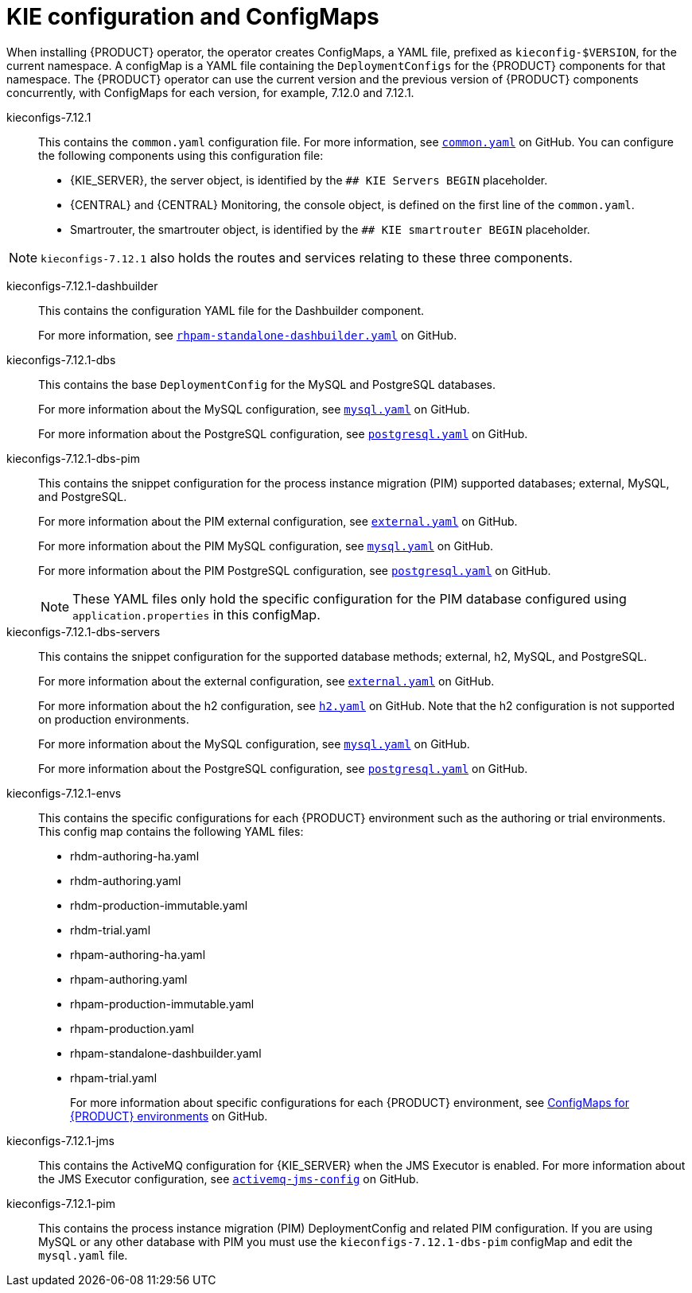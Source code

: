 [id='configmaps-con_{context}']
= KIE configuration and ConfigMaps

When installing {PRODUCT} operator, the operator creates ConfigMaps, a YAML file, prefixed as `kieconfig-$VERSION`, for the current namespace. A configMap is a YAML file containing the `DeploymentConfigs` for the {PRODUCT} components for that namespace. The {PRODUCT} operator can use the current version and the previous version of {PRODUCT} components concurrently, with ConfigMaps for each version, for example, 7.12.0 and 7.12.1.

kieconfigs-7.12.1::
This contains the `common.yaml` configuration file. For more information, see  https://github.com/kiegroup/kie-cloud-operator/blob/7.12.1-1/rhpam-config/7.12.1/common.yaml[`common.yaml`] on GitHub. You can configure the following components using this configuration file:
+
* {KIE_SERVER}, the server object, is identified by the `## KIE Servers BEGIN` placeholder.
* {CENTRAL} and {CENTRAL} Monitoring, the console object, is defined on the first line of the `common.yaml`.
* Smartrouter, the smartrouter object, is identified by the `## KIE smartrouter BEGIN` placeholder.

[NOTE]
====
`kieconfigs-7.12.1` also holds the routes and services relating to these three components.
====

kieconfigs-7.12.1-dashbuilder::
This contains the configuration YAML file for the Dashbuilder component.
+
For more information, see https://github.com/kiegroup/kie-cloud-operator/blob/7.12.1-1/rhpam-config/7.12.1/dashbuilder/rhpam-standalone-dashbuilder.yaml[`rhpam-standalone-dashbuilder.yaml`] on GitHub.

kieconfigs-7.12.1-dbs::
This contains the base `DeploymentConfig` for the MySQL and PostgreSQL databases.
+
For more information about the MySQL configuration, see https://github.com/kiegroup/kie-cloud-operator/blob/7.12.1-1/rhpam-config/7.12.1/dbs/servers/mysql.yaml[`mysql.yaml`] on GitHub.
+
For more information about the PostgreSQL configuration, see https://github.com/kiegroup/kie-cloud-operator/blob/7.12.1-1/rhpam-config/7.12.1/dbs/servers/postgresql.yaml[`postgresql.yaml`] on GitHub.

kieconfigs-7.12.1-dbs-pim::
This contains the snippet configuration for the process instance migration (PIM) supported databases; external, MySQL, and PostgreSQL.
+
For more information about the PIM external configuration, see https://github.com/kiegroup/kie-cloud-operator/blob/7.12.1-1/rhpam-config/7.12.1/dbs/pim/external.yaml[`external.yaml`] on GitHub.
+
For more information about the PIM MySQL configuration, see https://github.com/kiegroup/kie-cloud-operator/blob/7.12.1-1/rhpam-config/7.12.1/dbs/pim/mysql.yaml[`mysql.yaml`] on GitHub.
+
For more information about the PIM PostgreSQL configuration, see https://github.com/kiegroup/kie-cloud-operator/blob/7.12.1-1/rhpam-config/7.12.1/dbs/pim/postgresql.yaml[`postgresql.yaml`] on GitHub.
+
[NOTE]
====
These YAML files only hold the specific configuration for the PIM database configured using `application.properties` in this configMap.
====

kieconfigs-7.12.1-dbs-servers::
This contains the snippet configuration for the supported database methods; external, h2, MySQL, and PostgreSQL.
+
For more information about the external configuration, see https://github.com/kiegroup/kie-cloud-operator/blob/7.12.1-1/rhpam-config/7.12.1/dbs/servers/external.yaml[`external.yaml`] on GitHub.
+
For more information about the h2 configuration, see https://github.com/kiegroup/kie-cloud-operator/blob/7.12.1-1/rhpam-config/7.12.1/dbs/servers/h2.yaml[`h2.yaml`] on GitHub. Note that the h2 configuration is not supported on production environments.
+
For more information about the MySQL configuration, see https://github.com/kiegroup/kie-cloud-operator/blob/7.12.1-1/rhpam-config/7.12.1/dbs/servers/mysql.yaml[`mysql.yaml`] on GitHub.
+
For more information about the PostgreSQL configuration, see https://github.com/kiegroup/kie-cloud-operator/blob/7.12.1-1/rhpam-config/7.12.1/dbs/servers/postgresql.yaml[`postgresql.yaml`] on GitHub.

kieconfigs-7.12.1-envs::
This contains the specific configurations for each {PRODUCT} environment such as the authoring or trial environments. This config map contains the following YAML files:
+
* rhdm-authoring-ha.yaml
* rhdm-authoring.yaml
* rhdm-production-immutable.yaml
* rhdm-trial.yaml
* rhpam-authoring-ha.yaml
* rhpam-authoring.yaml
* rhpam-production-immutable.yaml
* rhpam-production.yaml
* rhpam-standalone-dashbuilder.yaml
* rhpam-trial.yaml
+
For more information about specific configurations for each {PRODUCT} environment, see https://github.com/kiegroup/kie-cloud-operator/blob/7.12.1-1/rhpam-config/7.12.1/envs/[ConfigMaps for {PRODUCT} environments] on GitHub.

kieconfigs-7.12.1-jms::
This contains the ActiveMQ configuration for {KIE_SERVER} when the JMS Executor is enabled. For more information about the JMS Executor configuration, see https://github.com/kiegroup/kie-cloud-operator/blob/7.12.1-1/rhpam-config/7.12.1/jms/activemq-jms-config.yaml[`activemq-jms-config`] on GitHub.

kieconfigs-7.12.1-pim::
This contains the process instance migration (PIM) DeploymentConfig and related PIM configuration. If you are using MySQL or any other database with PIM you must use the `kieconfigs-7.12.1-dbs-pim` configMap and edit the `mysql.yaml` file.
